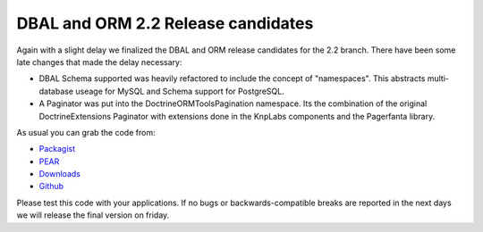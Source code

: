 DBAL and ORM 2.2 Release candidates
===================================

Again with a slight delay we finalized the DBAL and ORM release candidates for the 2.2 branch. There have been some late changes that made the delay necessary:

* DBAL Schema supported was heavily refactored to include the concept of "namespaces". This abstracts multi-database useage for MySQL and Schema support for PostgreSQL.
* A Paginator was put into the Doctrine\ORM\Tools\Pagination namespace. Its the combination of the original DoctrineExtensions Paginator with extensions done in the KnpLabs components and the Pagerfanta library.

As usual you can grab the code from:

* `Packagist <http://packagist.org/packages/doctrine/>`_
* `PEAR <http://pear.doctrine-project.org>`_
* `Downloads <http://www.doctrine-project.org/projects>`_
* `Github <http://github.com/doctrine>`_

Please test this code with your applications. If no bugs or backwards-compatible breaks are reported in the next days we will release the final version on friday.

.. author:: Benjamin Eberlei 
.. categories:: Release
.. tags:: none
.. comments::

